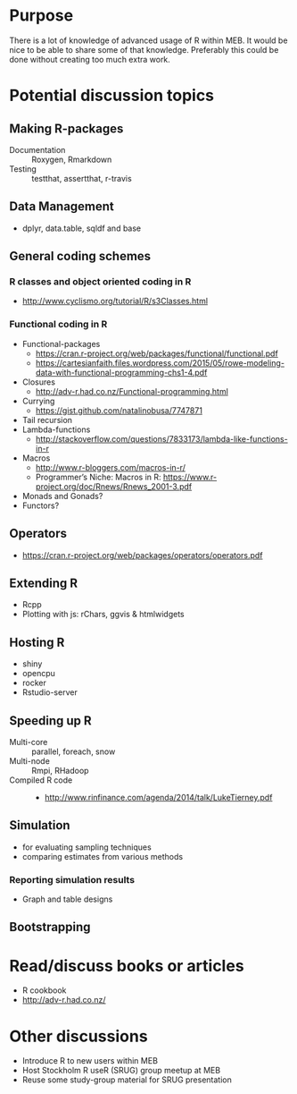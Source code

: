 * Purpose
There is a lot of knowledge of advanced usage of R within MEB. It
would be nice to be able to share some of that knowledge. Preferably
this could be done without creating too much extra work.
* Potential discussion topics
** Making R-packages
  + Documentation :: Roxygen, Rmarkdown
  + Testing :: testthat, assertthat, r-travis
** Data Management
  + dplyr, data.table, sqldf and base
** General coding schemes
*** R classes and object oriented coding in R
    + http://www.cyclismo.org/tutorial/R/s3Classes.html
*** Functional coding in R
    + Functional-packages
      + https://cran.r-project.org/web/packages/functional/functional.pdf
      + https://cartesianfaith.files.wordpress.com/2015/05/rowe-modeling-data-with-functional-programming-chs1-4.pdf
    + Closures
      + http://adv-r.had.co.nz/Functional-programming.html
    + Currying
      + https://gist.github.com/natalinobusa/7747871
    + Tail recursion
    + Lambda-functions
      + http://stackoverflow.com/questions/7833173/lambda-like-functions-in-r
    + Macros
      + http://www.r-bloggers.com/macros-in-r/
      + Programmer’s Niche: Macros in R: https://www.r-project.org/doc/Rnews/Rnews_2001-3.pdf
    + Monads and Gonads?
    + Functors?
** Operators
+ https://cran.r-project.org/web/packages/operators/operators.pdf
** Extending R
  + Rcpp
  + Plotting with js: rChars, ggvis & htmlwidgets
** Hosting R
+ shiny
+ opencpu
+ rocker
+ Rstudio-server
** Speeding up R
  + Multi-core :: parallel, foreach, snow
  + Multi-node :: Rmpi, RHadoop
  + Compiled R code ::
    + http://www.rinfinance.com/agenda/2014/talk/LukeTierney.pdf
** Simulation
+ for evaluating sampling techniques
+ comparing estimates from various methods
*** Reporting simulation results
+ Graph and table designs
** Bootstrapping
* Read/discuss books or articles
+ R cookbook
+ http://adv-r.had.co.nz/
* Other discussions
+ Introduce R to new users within MEB
+ Host Stockholm R useR (SRUG) group meetup at MEB
+ Reuse some study-group material for SRUG presentation
